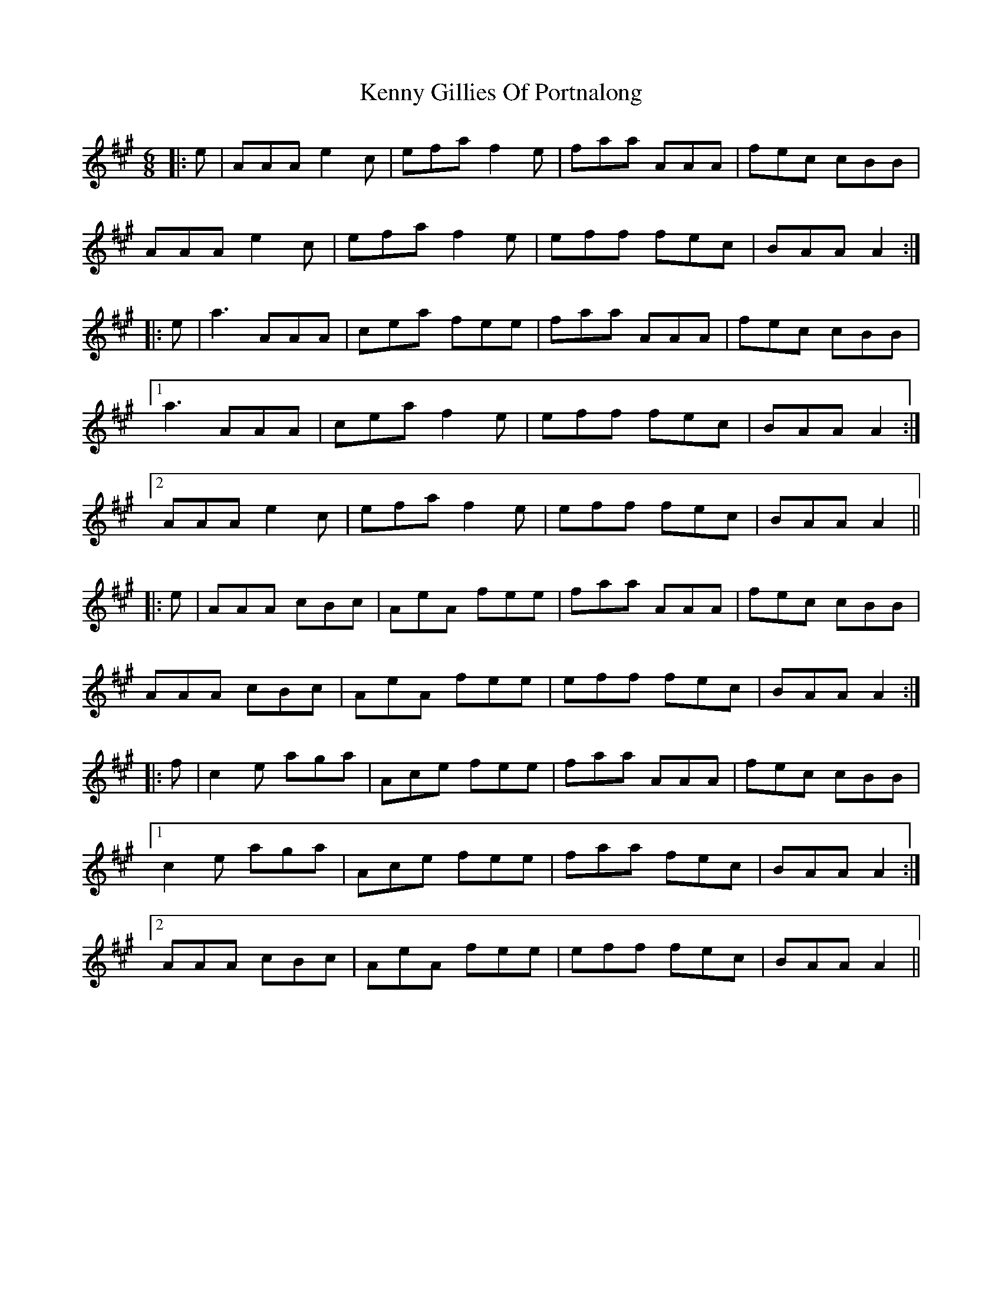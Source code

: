 X: 21321
T: Kenny Gillies Of Portnalong
R: jig
M: 6/8
K: Amajor
|:e|AAA e2c|efa f2e|faa AAA|fec cBB|
AAA e2c|efa f2e|eff fec|BAA A2:|
|:e|a3 AAA|cea fee|faa AAA|fec cBB|
[1a3 AAA|cea f2e|eff fec|BAA A2:|
[2AAA e2c|efa f2e|eff fec|BAA A2||
|:e|AAA cBc|AeA fee|faa AAA|fec cBB|
AAA cBc|AeA fee|eff fec|BAA A2:|
|:f|c2e aga|Ace fee|faa AAA|fec cBB|
[1c2e aga|Ace fee|faa fec|BAA A2:|
[2AAA cBc|AeA fee|eff fec|BAA A2||

